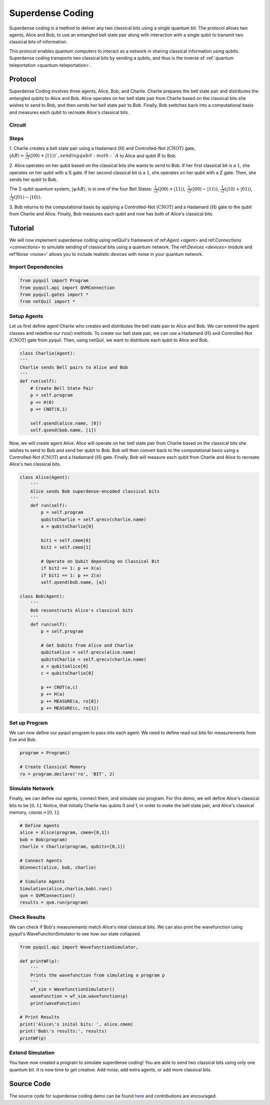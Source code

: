 .. _superdense-coding: 

=========================================================
Superdense Coding
=========================================================

Superdense coding is a method to deliver any two classical bits using a single
quantum bit. The protocol allows two agents, Alice and Bob, to use an entangled bell state pair
along with interaction with a single qubit to transmit two classical bits of information. 

This protocol enables quantum computers to interact as a network in sharing classical information using qubits.
Superdense coding transports two classical bits by sending a qubits, and thus is the inverse
of :ref:`quantum teleportation <quantum-teleportation>`.

Protocol
=========================================================
Superdense Coding involves three agents, Alice, Bob, and Charlie. Charlie prepares the bell state pair and distributes
the entangled qubits to Alice and Bob. Alice operates on her bell state pair from Charlie based on the classical bits
she wishes to send to Bob, and then sends her bell state pair to Bob. Finally, Bob switches back into a computational basis
and measures each qubit to recreate Alice's classical bits. 

Circuit
----------------------------------------
.. image:: ../img/circuits/superdense.png

Steps 
----------------------------------------
1. Charlie creates a bell state pair using a Hadamard (:math:`\textbf{H}`) and Controlled-Not (:math:`\textbf{CNOT}`) gate,
:math:`|AB\rangle = \frac{1}{\sqrt{2}}(|00\rangle + |11\rangle) `, sending qubit :math:`A` to Alice and qubit :math:`B` to Bob. 

2. Alice operates on her qubit based on the classical bits she wants to send to Bob. If her first classical 
bit is a :math:`1`, she operates on her qubit with a :math:`\textbf{X}` gate. If her second classical bit is a
:math:`1`, she operates on her qubit with a :math:`\textbf{Z}` gate. Then, she sends her qubit to Bob. 

The 2-qubit quantum system, :math:`|\psi A B\rangle`, is in one of the four Bell States: 
:math:`\frac{1}{\sqrt{2}}(|00\rangle + |11\rangle)`,
:math:`\frac{1}{\sqrt{2}}(|00\rangle - |11\rangle)`,
:math:`\frac{1}{\sqrt{2}}(|10\rangle + |01\rangle)`,
:math:`\frac{1}{\sqrt{2}}(|01\rangle - |10\rangle)`.

3. Bob returns to the computational basis by applying a Controlled-Not (:math:`\textbf{CNOT}`) and 
a Hadamard (:math:`\textbf{H}`) gate to the qubit from Charlie and Alice. Finally, Bob measures
each qubit and now has both of Alice's classical bits.

Tutorial
=========================================================
We will now implement superdense coding using netQuil's framework of ref:`Agent <agent>` and ref:`Connections <connections>` 
to simulate sending of classical bits using a quantum network. The ref:`Devices <devices>` module 
and ref'Noise <noise>' allows you to include realistic devices with noise in your quantum network.

Import Dependencies 
----------------------------------------
.. code:: python

    from pyquil import Program
    from pyquil.api import QVMConnection
    from pyquil.gates import *
    from netQuil import *

Setup Agents 
----------------------------------------
Let us first define agent Charlie who creates and distributes the bell state pair to Alice and Bob. We can extend the agent
classes and redefine our :math:`\textit{run()}` methods. To create our bell state pair, we can use a
Hadamard (:math:`\textbf{H}`) and Controlled-Not (:math:`\textbf{CNOT}`) gate from pyquil. Then,
using netQuil, we want to distribute each qubit to Alice and Bob.

.. code:: python

    class Charlie(Agent):
    '''
    Charlie sends Bell pairs to Alice and Bob
    '''
    def run(self):
        # Create Bell State Pair
        p = self.program
        p += H(0)
        p += CNOT(0,1)

        self.qsend(alice.name, [0])
        self.qsend(bob.name, [1])

Now, we will create agent Alice. Alice will operate on her bell state pair from Charlie based on the
classical bits she wishes to send to Bob and send her qubit to Bob. Bob will then convert back to the computational basis using a 
Controlled-Not (:math:`\textbf{CNOT}`) and a Hadamard (:math:`\textbf{H}`) gate. Finally, Bob will measure each qubit
from Charlie and Alice to recreate Alice's two classical bits. 

.. code:: python

    class Alice(Agent):
        '''
        Alice sends Bob superdense-encoded classical bits
        '''
        def run(self):
            p = self.program
            qubitsCharlie = self.qrecv(charlie.name)
            a = qubitsCharlie[0]
            
            bit1 = self.cmem[0]
            bit2 = self.cmem[1]
            
            # Operate on Qubit depending on Classical Bit
            if bit2 == 1: p += X(a)
            if bit1 == 1: p += Z(a)
            self.qsend(bob.name, [a])

    class Bob(Agent):
        '''
        Bob reconstructs Alice's classical bits
        '''
        def run(self):
            p = self.program

            # Get Qubits from Alice and Charlie
            qubitsAlice = self.qrecv(alice.name)
            qubitsCharlie = self.qrecv(charlie.name)
            a = qubitsAlice[0]
            c = qubitsCharlie[0]

            p += CNOT(a,c)
            p += H(a)
            p += MEASURE(a, ro[0])
            p += MEASURE(c, ro[1])

Set up Program
----------------------------------------
We can now define our pyquil program to pass into each agent. We need to define read out bits for measurements from
Eve and Bob.  


.. code:: python

    program = Program()

    # Create Classical Memory
    ro = program.declare('ro', 'BIT', 2)


Simulate Network
----------------------------------------
Finally, we can define our agents, connect them, and simulate our program. For this demo, we will define Alice's 
classical bits to be :math:`[0, 1]`. Notice, that initially Charlie has qubits 0 and 1, 
in order to make the bell state pair, and Alice's classical memory, :math:`\textit{cmem} = [0, 1]`. 

.. code:: python

    # Define Agents
    alice = Alice(program, cmem=[0,1])
    bob = Bob(program)
    charlie = Charlie(program, qubits=[0,1])

    # Connect Agents
    QConnect(alice, bob, charlie)

    # Simulate Agents
    Simulation(alice,charlie,bob).run()
    qvm = QVMConnection()
    results = qvm.run(program)

Check Results
----------------------------------------
We can check if Bob's measurements match Alice's intial classical bits. We can also print the wavefunction using 
pyquil's WaveFunctionSimulator to see how our state collapsed. 


.. code:: python

    from pyquil.api import WavefunctionSimulator,
    
    def printWF(p):
        '''
        Prints the wavefunction from simulating a program p
        '''
        wf_sim = WavefunctionSimulator()
        waveFunction = wf_sim.wavefunction(p)
        print(waveFunction)

    # Print Results
    print('Alice\'s inital bits: ', alice.cmem)
    print('Bob\'s results:', results)
    printWF(p) 



Extend Simulation
----------------------------------------
You have now created a program to simulate superdense coding! You are able to send two classical bits using only one
quantum bit. It is now time to get creative. Add noise, add extra agents, or add more classical bits.

Source Code
=========================================================
The source code for superdense coding demo can be found `here <https://github.com/att-innovate/netQuil>`_ and contributions are encouraged. 
